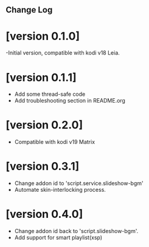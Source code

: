 ** Change Log
* [version 0.1.0] 
  -Initial version, compatible with kodi v18 Leia.
* [version 0.1.1]
  - Add some thread-safe code
  - Add troubleshooting section in README.org
* [version 0.2.0]
  - Compatible with kodi v19 Matrix
* [version 0.3.1]
  - Change addon id to 'script.service.slideshow-bgm'
  - Automate skin-interlocking process.
* [version 0.4.0]
  - Change addon id back to 'script.slideshow-bgm'.
  - Add support for smart playlist(xsp)
